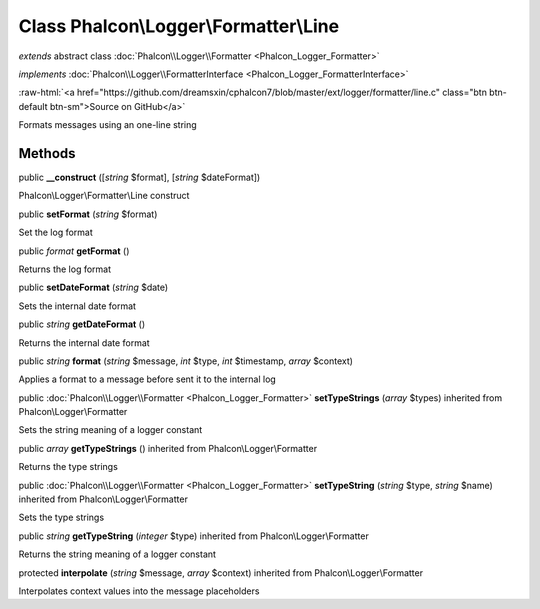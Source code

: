 Class **Phalcon\\Logger\\Formatter\\Line**
==========================================

*extends* abstract class :doc:`Phalcon\\Logger\\Formatter <Phalcon_Logger_Formatter>`

*implements* :doc:`Phalcon\\Logger\\FormatterInterface <Phalcon_Logger_FormatterInterface>`

.. role:: raw-html(raw)
   :format: html

:raw-html:`<a href="https://github.com/dreamsxin/cphalcon7/blob/master/ext/logger/formatter/line.c" class="btn btn-default btn-sm">Source on GitHub</a>`

Formats messages using an one-line string


Methods
-------

public  **__construct** ([*string* $format], [*string* $dateFormat])

Phalcon\\Logger\\Formatter\\Line construct



public  **setFormat** (*string* $format)

Set the log format



public *format*  **getFormat** ()

Returns the log format



public  **setDateFormat** (*string* $date)

Sets the internal date format



public *string*  **getDateFormat** ()

Returns the internal date format



public *string*  **format** (*string* $message, *int* $type, *int* $timestamp, *array* $context)

Applies a format to a message before sent it to the internal log



public :doc:`Phalcon\\Logger\\Formatter <Phalcon_Logger_Formatter>`  **setTypeStrings** (*array* $types) inherited from Phalcon\\Logger\\Formatter

Sets the string meaning of a logger constant



public *array*  **getTypeStrings** () inherited from Phalcon\\Logger\\Formatter

Returns the type strings



public :doc:`Phalcon\\Logger\\Formatter <Phalcon_Logger_Formatter>`  **setTypeString** (*string* $type, *string* $name) inherited from Phalcon\\Logger\\Formatter

Sets the type strings



public *string*  **getTypeString** (*integer* $type) inherited from Phalcon\\Logger\\Formatter

Returns the string meaning of a logger constant



protected  **interpolate** (*string* $message, *array* $context) inherited from Phalcon\\Logger\\Formatter

Interpolates context values into the message placeholders



